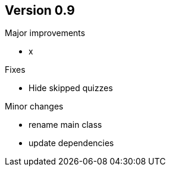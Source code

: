 ## Version 0.9

Major improvements

* x

Fixes

* Hide skipped quizzes

Minor changes

* rename main class
* update dependencies
